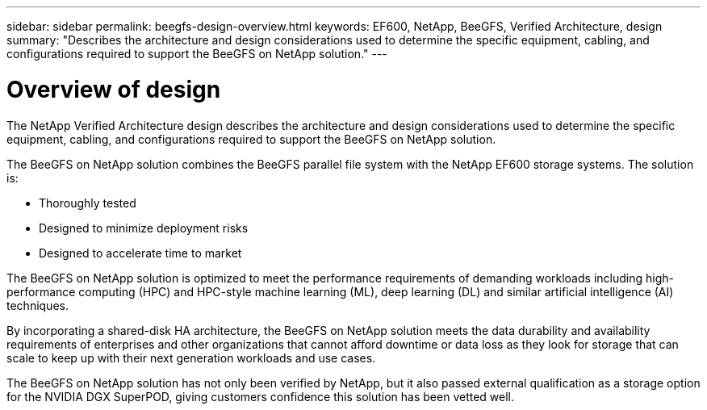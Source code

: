 ---
sidebar: sidebar
permalink: beegfs-design-overview.html
keywords: EF600, NetApp, BeeGFS, Verified Architecture, design
summary: "Describes the architecture and design considerations used to determine the specific equipment, cabling, and configurations required to support the BeeGFS on NetApp solution."
---

= Overview of design
:hardbreaks:
:nofooter:
:icons: font
:linkattrs:
:imagesdir: ./media/

//
// This file was created with NDAC Version 2.0 (August 17, 2020)
//
// 2022-04-29 10:21:46.030450
//

[.lead]
The NetApp Verified Architecture design describes the architecture and design considerations used to determine the specific equipment, cabling, and configurations required to support the BeeGFS on NetApp solution.

The BeeGFS on NetApp solution combines the BeeGFS parallel file system with the NetApp EF600 storage systems. The solution is:

* Thoroughly tested
* Designed to minimize deployment risks
* Designed to accelerate time to market

The BeeGFS on NetApp solution is optimized to meet the performance requirements of demanding workloads including high-performance computing (HPC) and HPC-style machine learning (ML), deep learning (DL) and similar artificial intelligence (AI) techniques.

By incorporating a shared-disk HA architecture, the BeeGFS on NetApp solution meets the data durability and availability requirements of enterprises and other organizations that cannot afford downtime or data loss as they look for storage that can scale to keep up with their next generation workloads and use cases.

The  BeeGFS on NetApp solution has not only been verified by NetApp, but it also passed external qualification as a storage option for the NVIDIA DGX SuperPOD, giving customers confidence this solution has been vetted well.
